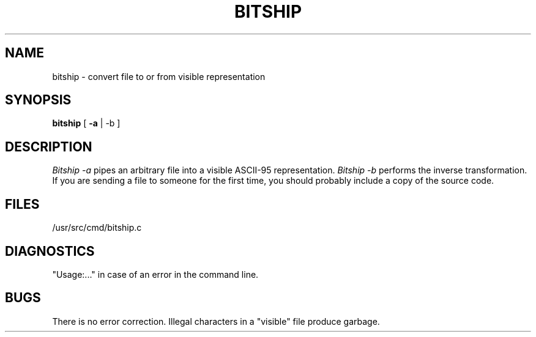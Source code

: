 .TH BITSHIP 1 " "
.SH NAME
bitship \- convert file to or from visible representation
.SH SYNOPSIS
.B bitship
[
.B \-a
|
\-b
]
.SH DESCRIPTION
.I Bitship \-a
pipes an arbitrary file into a visible ASCII-95 representation.
.I Bitship \-b
performs the inverse transformation. If you are sending a file to
someone for the first time, you should probably include a copy of
the source code.
.SH FILES
/usr/src/cmd/bitship.c
.SH DIAGNOSTICS
"Usage:..." in case of an error in the command line.
.SH BUGS
There is no error correction. Illegal characters in a "visible" file
produce garbage.
